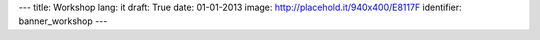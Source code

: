 ---
title: Workshop
lang: it
draft: True
date: 01-01-2013
image: http://placehold.it/940x400/E8117F
identifier: banner_workshop
---

.. raw:: html

    <li class="slide2" data-transition="slideleft" data-slotamount="10"  data-masterspeed="300">
        <img alt="" src="http://placehold.it/940x400/E8117F" />
        <div class="caption sft carousel-caption" data-x="472" data-y="69" data-speed="1000" data-start="1000" data-easing="easeInBack" style="background: none;">
            <p class="middle">Workshop</p>
        </div>
        <div class="caption sfr carousel-caption" data-x="462" data-y="107" data-speed="1000" data-start="1000" data-easing="easeOutBack" style="background: none;">
            <p class="big">Making thinghs</p>
        </div>
        <div class="caption sfl carousel-caption" data-x="462" data-y="156" data-speed="1000" data-start="1000" data-easing="easeOutBack" style="background: none;">
            <p class="big">work</p>
        </div>
        <div class="caption sfb carousel-caption" data-x="474" data-y="206" data-speed="1000" data-start="1000" data-easing="easeInBack" style="background: none; width: 436px;">
            <p class="small">La proposta di Evonove per coltivare idee e progetti.</p>
        </div>
    </li>



